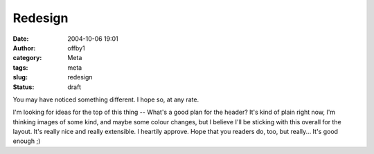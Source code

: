 Redesign
########
:date: 2004-10-06 19:01
:author: offby1
:category: Meta
:tags: meta
:slug: redesign
:status: draft

You may have noticed something different. I hope so, at any rate.

I'm looking for ideas for the top of this thing -- What's a good plan
for the header? It's kind of plain right now, I'm thinking images of
some kind, and maybe some colour changes, but I believe I'll be sticking
with this overall for the layout. It's really nice and really
extensible. I heartily approve. Hope that you readers do, too, but
really... It's good enough ;)
